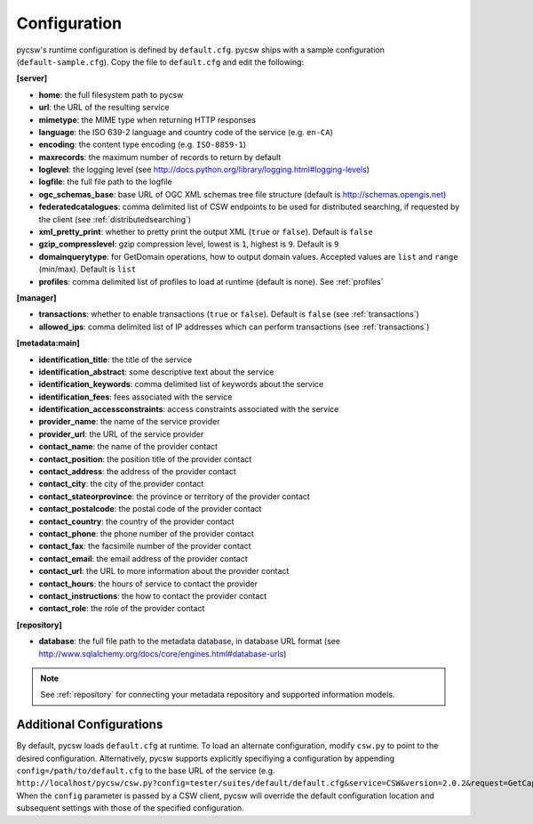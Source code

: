 .. _configuration:

Configuration
=============

pycsw's runtime configuration is defined by ``default.cfg``.  pycsw ships with a sample configuration (``default-sample.cfg``).  Copy the file to ``default.cfg`` and edit the following: 

**[server]**

- **home**: the full filesystem path to pycsw
- **url**: the URL of the resulting service
- **mimetype**: the MIME type when returning HTTP responses
- **language**: the ISO 639-2 language and country code of the service (e.g. ``en-CA``)
- **encoding**: the content type encoding (e.g. ``ISO-8859-1``)
- **maxrecords**: the maximum number of records to return by default
- **loglevel**: the logging level (see http://docs.python.org/library/logging.html#logging-levels)
- **logfile**: the full file path to the logfile
- **ogc_schemas_base**: base URL of OGC XML schemas tree file structure (default is http://schemas.opengis.net)
- **federatedcatalogues**: comma delimited list of CSW endpoints to be used for distributed searching, if requested by the client (see :ref:`distributedsearching`)
- **xml_pretty_print**: whether to pretty print the output XML (``true`` or ``false``).  Default is ``false``
- **gzip_compresslevel**: gzip compression level, lowest is ``1``, highest is ``9``.  Default is ``9``
- **domainquerytype**: for GetDomain operations, how to output domain values.  Accepted values are ``list`` and ``range`` (min/max). Default is ``list``
- **profiles**: comma delimited list of profiles to load at runtime (default is none).  See :ref:`profiles`

**[manager]**

- **transactions**: whether to enable transactions (``true`` or ``false``).  Default is ``false`` (see :ref:`transactions`)
- **allowed_ips**: comma delimited list of IP addresses which can perform transactions (see :ref:`transactions`)

**[metadata:main]**

- **identification_title**: the title of the service
- **identification_abstract**: some descriptive text about the service
- **identification_keywords**: comma delimited list of keywords about the service
- **identification_fees**: fees associated with the service
- **identification_accessconstraints**: access constraints associated with the service
- **provider_name**: the name of the service provider
- **provider_url**: the URL of the service provider
- **contact_name**: the name of the provider contact
- **contact_position**: the position title of the provider contact
- **contact_address**: the address of the provider contact
- **contact_city**: the city of the provider contact
- **contact_stateorprovince**: the province or territory of the provider contact
- **contact_postalcode**: the postal code of the provider contact
- **contact_country**: the country of the provider contact
- **contact_phone**: the phone number of the provider contact
- **contact_fax**: the facsimile number of the provider contact
- **contact_email**: the email address of the provider contact
- **contact_url**: the URL to more information about the provider contact
- **contact_hours**: the hours of service to contact the provider
- **contact_instructions**: the how to contact the provider contact
- **contact_role**: the role of the provider contact

**[repository]**

- **database**: the full file path to the metadata database, in database URL format (see http://www.sqlalchemy.org/docs/core/engines.html#database-urls)

.. note::

  See :ref:`repository` for connecting your metadata repository and supported information models.


Additional Configurations
-------------------------

By default, pycsw loads ``default.cfg`` at runtime.  To load an alternate configuration, modify ``csw.py`` to point to the desired configuration.  Alternatively, pycsw supports explicitly specifiying a configuration by appending ``config=/path/to/default.cfg`` to the base URL of the service (e.g. ``http://localhost/pycsw/csw.py?config=tester/suites/default/default.cfg&service=CSW&version=2.0.2&request=GetCapabilities``).  When the ``config`` parameter is passed by a CSW client, pycsw will override the default configuration location and subsequent settings with those of the specified configuration.
